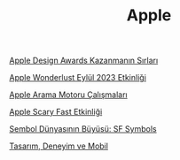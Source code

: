 #+TITLE: Apple

[[file:../../news/apple_design_awards_kazanmanin_sirlari.org][Apple Design Awards Kazanmanın Sırları]]

[[file:../../news/apple_event_wonderlust_2023.org][Apple Wonderlust Eylül 2023 Etkinliği]]

[[file:../../news/apple_search_engine_calismalari.org][Apple Arama Motoru Çalışmaları]]

[[file:../../news/october_30_2023_apple_event.org][Apple Scary Fast Etkinliği]]

[[file:../../news/sf_symbols.org][Sembol Dünyasının Büyüsü: SF Symbols]]

[[file:../../news/tasarim_deneyim_ve_mobil.org][Tasarım, Deneyim ve Mobil]]

